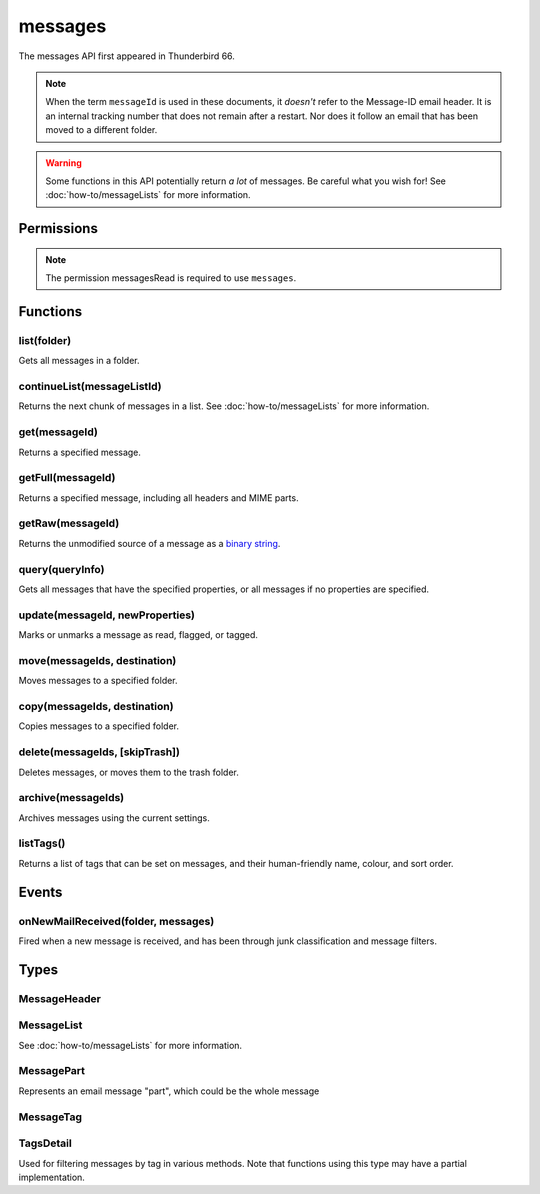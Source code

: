 .. _messages_api:

========
messages
========

The messages API first appeared in Thunderbird 66.

.. note::

  When the term ``messageId`` is used in these documents, it *doesn't* refer to the Message-ID
  email header. It is an internal tracking number that does not remain after a restart. Nor does
  it follow an email that has been moved to a different folder.

.. warning::

  Some functions in this API potentially return *a lot* of messages. Be careful what you wish for!
  See :doc:`how-to/messageLists` for more information.

.. role:: permission

.. rst-class:: api-main-section

Permissions
===========

.. api-member::
   :name: :permission:`messagesMove`

   Move, copy, or delete your email messages

.. api-member::
   :name: :permission:`messagesRead`

   Read your email messages and mark or tag them

.. rst-class:: api-permission-info

.. note::

   The permission :permission:`messagesRead` is required to use ``messages``.

.. rst-class:: api-main-section

Functions
=========

.. _messages.list:

list(folder)
------------

.. api-section-annotation-hack:: 

Gets all messages in a folder.

.. api-header::
   :label: Parameters

   
   .. api-member::
      :name: ``folder``
      :type: (:ref:`folders.MailFolder`)
   

.. api-header::
   :label: Return type (`Promise`_)

   
   .. api-member::
      :type: :ref:`messages.MessageList`
   
   
   .. _Promise: https://developer.mozilla.org/en-US/docs/Web/JavaScript/Reference/Global_Objects/Promise

.. api-header::
   :label: Required permissions

   - :permission:`messagesRead`
   - :permission:`accountsRead`

.. _messages.continueList:

continueList(messageListId)
---------------------------

.. api-section-annotation-hack:: 

Returns the next chunk of messages in a list. See :doc:`how-to/messageLists` for more information.

.. api-header::
   :label: Parameters

   
   .. api-member::
      :name: ``messageListId``
      :type: (string)
   

.. api-header::
   :label: Return type (`Promise`_)

   
   .. api-member::
      :type: :ref:`messages.MessageList`
   
   
   .. _Promise: https://developer.mozilla.org/en-US/docs/Web/JavaScript/Reference/Global_Objects/Promise

.. api-header::
   :label: Required permissions

   - :permission:`messagesRead`

.. _messages.get:

get(messageId)
--------------

.. api-section-annotation-hack:: 

Returns a specified message.

.. api-header::
   :label: Parameters

   
   .. api-member::
      :name: ``messageId``
      :type: (integer)
   

.. api-header::
   :label: Return type (`Promise`_)

   
   .. api-member::
      :type: :ref:`messages.MessageHeader`
   
   
   .. _Promise: https://developer.mozilla.org/en-US/docs/Web/JavaScript/Reference/Global_Objects/Promise

.. api-header::
   :label: Required permissions

   - :permission:`messagesRead`

.. _messages.getFull:

getFull(messageId)
------------------

.. api-section-annotation-hack:: 

Returns a specified message, including all headers and MIME parts.

.. api-header::
   :label: Parameters

   
   .. api-member::
      :name: ``messageId``
      :type: (integer)
   

.. api-header::
   :label: Return type (`Promise`_)

   
   .. api-member::
      :type: :ref:`messages.MessagePart`
   
   
   .. _Promise: https://developer.mozilla.org/en-US/docs/Web/JavaScript/Reference/Global_Objects/Promise

.. api-header::
   :label: Required permissions

   - :permission:`messagesRead`

.. _messages.getRaw:

getRaw(messageId)
-----------------

.. api-section-annotation-hack:: -- [Added in TB 72, backported to TB 68.7]

Returns the unmodified source of a message as a `binary string <https://developer.mozilla.org/en-US/docs/Web/API/DOMString/Binary>`__.

.. api-header::
   :label: Parameters

   
   .. api-member::
      :name: ``messageId``
      :type: (integer)
   

.. api-header::
   :label: Return type (`Promise`_)

   
   .. api-member::
      :type: string
   
   
   .. _Promise: https://developer.mozilla.org/en-US/docs/Web/JavaScript/Reference/Global_Objects/Promise

.. api-header::
   :label: Required permissions

   - :permission:`messagesRead`

.. _messages.query:

query(queryInfo)
----------------

.. api-section-annotation-hack:: -- [Added in TB 69, backported to TB 68.2]

Gets all messages that have the specified properties, or all messages if no properties are specified.

.. api-header::
   :label: Parameters

   
   .. api-member::
      :name: ``queryInfo``
      :type: (object)
      
      .. api-member::
         :name: [``author``]
         :type: (string)
         
         Returns only messages with this value matching the author.
      
      
      .. api-member::
         :name: [``body``]
         :type: (string)
         
         Returns only messages with this value in the body of the mail.
      
      
      .. api-member::
         :name: [``flagged``]
         :type: (boolean)
         
         Returns only flagged (or unflagged if false) messages.
      
      
      .. api-member::
         :name: [``folder``]
         :type: (:ref:`folders.MailFolder`)
         
         Returns only messages from the specified folder. The :permission:`accountsRead` permission is required.
      
      
      .. api-member::
         :name: [``fromDate``]
         :type: (`Date <https://developer.mozilla.org/en-US/docs/Web/JavaScript/Reference/Global_Objects/Date>`_)
         
         Returns only messages with a date after this value.
      
      
      .. api-member::
         :name: [``fromMe``]
         :type: (boolean)
         
         Returns only messages with the author matching any configured identity.
      
      
      .. api-member::
         :name: [``fullText``]
         :type: (string)
         
         Returns only messages with this value somewhere in the mail (subject, body or author).
      
      
      .. api-member::
         :name: [``recipients``]
         :type: (string)
         
         Returns only messages with this value matching one or more recipients.
      
      
      .. api-member::
         :name: [``subject``]
         :type: (string)
         
         Returns only messages with this value matching the subject.
      
      
      .. api-member::
         :name: [``tags``]
         :type: (:ref:`messages.TagsDetail`)
         :annotation: -- [Added in TB 74]
         
         Returns only messages with the specified tags. For a list of available tags, call the listTags method. Querying for messages that must *not* have a tag does not work.
      
      
      .. api-member::
         :name: [``toDate``]
         :type: (`Date <https://developer.mozilla.org/en-US/docs/Web/JavaScript/Reference/Global_Objects/Date>`_)
         
         Returns only messages with a date before this value.
      
      
      .. api-member::
         :name: [``toMe``]
         :type: (boolean)
         
         Returns only messages with one or more recipients matching any configured identity.
      
      
      .. api-member::
         :name: [``unread``]
         :type: (boolean)
         
         Returns only unread (or read if false) messages.
      
   

.. api-header::
   :label: Return type (`Promise`_)

   
   .. api-member::
      :type: :ref:`messages.MessageList`
   
   
   .. _Promise: https://developer.mozilla.org/en-US/docs/Web/JavaScript/Reference/Global_Objects/Promise

.. api-header::
   :label: Required permissions

   - :permission:`messagesRead`

.. _messages.update:

update(messageId, newProperties)
--------------------------------

.. api-section-annotation-hack:: 

Marks or unmarks a message as read, flagged, or tagged.

.. api-header::
   :label: Parameters

   
   .. api-member::
      :name: ``messageId``
      :type: (integer)
   
   
   .. api-member::
      :name: ``newProperties``
      :type: (object)
      
      .. api-member::
         :name: [``flagged``]
         :type: (boolean)
         
         Marks the message as flagged or unflagged.
      
      
      .. api-member::
         :name: [``junk``]
         :type: (boolean)
         :annotation: -- [Added in TB 73, backported to TB 68.7]
         
         Marks the message as junk or not junk.
      
      
      .. api-member::
         :name: [``read``]
         :type: (boolean)
         
         Marks the message as read or unread.
      
      
      .. api-member::
         :name: [``tags``]
         :type: (array of string)
         
         Sets the tags on the message. For a list of available tags, call the listTags method.
      
   

.. api-header::
   :label: Required permissions

   - :permission:`messagesRead`

.. _messages.move:

move(messageIds, destination)
-----------------------------

.. api-section-annotation-hack:: 

Moves messages to a specified folder.

.. api-header::
   :label: Parameters

   
   .. api-member::
      :name: ``messageIds``
      :type: (array of integer)
      
      The IDs of the messages to move.
   
   
   .. api-member::
      :name: ``destination``
      :type: (:ref:`folders.MailFolder`)
      
      The folder to move the messages to.
   

.. api-header::
   :label: Required permissions

   - :permission:`messagesRead`
   - :permission:`accountsRead`
   - :permission:`messagesMove`

.. _messages.copy:

copy(messageIds, destination)
-----------------------------

.. api-section-annotation-hack:: 

Copies messages to a specified folder.

.. api-header::
   :label: Parameters

   
   .. api-member::
      :name: ``messageIds``
      :type: (array of integer)
      
      The IDs of the messages to copy.
   
   
   .. api-member::
      :name: ``destination``
      :type: (:ref:`folders.MailFolder`)
      
      The folder to copy the messages to.
   

.. api-header::
   :label: Required permissions

   - :permission:`messagesRead`
   - :permission:`accountsRead`
   - :permission:`messagesMove`

.. _messages.delete:

delete(messageIds, [skipTrash])
-------------------------------

.. api-section-annotation-hack:: 

Deletes messages, or moves them to the trash folder.

.. api-header::
   :label: Parameters

   
   .. api-member::
      :name: ``messageIds``
      :type: (array of integer)
      
      The IDs of the messages to delete.
   
   
   .. api-member::
      :name: [``skipTrash``]
      :type: (boolean)
      
      If true, the message will be permanently deleted without warning the user. If false or not specified, it will be moved to the trash folder.
   

.. api-header::
   :label: Required permissions

   - :permission:`messagesRead`
   - :permission:`messagesMove`

.. _messages.archive:

archive(messageIds)
-------------------

.. api-section-annotation-hack:: 

Archives messages using the current settings.

.. api-header::
   :label: Parameters

   
   .. api-member::
      :name: ``messageIds``
      :type: (array of integer)
      
      The IDs of the messages to archive.
   

.. api-header::
   :label: Required permissions

   - :permission:`messagesRead`
   - :permission:`messagesMove`

.. _messages.listTags:

listTags()
----------

.. api-section-annotation-hack:: 

Returns a list of tags that can be set on messages, and their human-friendly name, colour, and sort order.

.. api-header::
   :label: Return type (`Promise`_)

   
   .. api-member::
      :type: array of :ref:`messages.MessageTag`
   
   
   .. _Promise: https://developer.mozilla.org/en-US/docs/Web/JavaScript/Reference/Global_Objects/Promise

.. api-header::
   :label: Required permissions

   - :permission:`messagesRead`

.. rst-class:: api-main-section

Events
======

.. _messages.onNewMailReceived:

onNewMailReceived(folder, messages)
-----------------------------------

.. api-section-annotation-hack:: -- [Added in TB 75]

Fired when a new message is received, and has been through junk classification and message filters.

.. api-header::
   :label: Parameters for event listeners

   
   .. api-member::
      :name: ``folder``
      :type: (:ref:`folders.MailFolder`)
   
   
   .. api-member::
      :name: ``messages``
      :type: (:ref:`messages.MessageList`)
   

.. api-header::
   :label: Required permissions

   - :permission:`messagesRead`
   - :permission:`accountsRead`

.. rst-class:: api-main-section

Types
=====

.. _messages.MessageHeader:

MessageHeader
-------------

.. api-section-annotation-hack:: 

.. api-header::
   :label: object

   
   .. api-member::
      :name: ``author``
      :type: (string)
   
   
   .. api-member::
      :name: ``bccList``
      :type: (array of string)
   
   
   .. api-member::
      :name: ``ccList``
      :type: (array of string)
   
   
   .. api-member::
      :name: ``date``
      :type: (date)
   
   
   .. api-member::
      :name: ``flagged``
      :type: (boolean)
   
   
   .. api-member::
      :name: ``folder``
      :type: (:ref:`folders.MailFolder`)
      
      The :permission:`accountsRead` permission is required for this property to be included.
   
   
   .. api-member::
      :name: ``id``
      :type: (integer)
   
   
   .. api-member::
      :name: ``junk``
      :type: (boolean)
      :annotation: -- [Added in TB 74]
   
   
   .. api-member::
      :name: ``junkScore``
      :type: (integer)
      :annotation: -- [Added in TB 74]
   
   
   .. api-member::
      :name: ``read``
      :type: (boolean)
   
   
   .. api-member::
      :name: ``recipients``
      :type: (array of string)
   
   
   .. api-member::
      :name: ``subject``
      :type: (string)
   
   
   .. api-member::
      :name: ``tags``
      :type: (array of string)
   

.. _messages.MessageList:

MessageList
-----------

.. api-section-annotation-hack:: 

See :doc:`how-to/messageLists` for more information.

.. api-header::
   :label: object

   
   .. api-member::
      :name: ``id``
      :type: (string)
   
   
   .. api-member::
      :name: ``messages``
      :type: (array of :ref:`messages.MessageHeader`)
   

.. _messages.MessagePart:

MessagePart
-----------

.. api-section-annotation-hack:: 

Represents an email message "part", which could be the whole message

.. api-header::
   :label: object

   
   .. api-member::
      :name: [``body``]
      :type: (string)
      
      The content of the part
   
   
   .. api-member::
      :name: [``contentType``]
      :type: (string)
   
   
   .. api-member::
      :name: [``headers``]
      :type: (object)
      
      An object of part headers, with the header name as key, and an array of header values as value
   
   
   .. api-member::
      :name: [``name``]
      :type: (string)
      
      Name of the part, if it is a file
   
   
   .. api-member::
      :name: [``partName``]
      :type: (string)
   
   
   .. api-member::
      :name: [``parts``]
      :type: (array of :ref:`messages.MessagePart`)
      
      Any sub-parts of this part
   
   
   .. api-member::
      :name: [``size``]
      :type: (integer)
   

.. _messages.MessageTag:

MessageTag
----------

.. api-section-annotation-hack:: 

.. api-header::
   :label: object

   
   .. api-member::
      :name: ``color``
      :type: (string)
      
      Tag color
   
   
   .. api-member::
      :name: ``key``
      :type: (string)
      
      Distinct tag identifier – use this string when referring to a tag
   
   
   .. api-member::
      :name: ``ordinal``
      :type: (string)
      
      Custom sort string (usually empty)
   
   
   .. api-member::
      :name: ``tag``
      :type: (string)
      
      Human-readable tag name
   

.. _messages.TagsDetail:

TagsDetail
----------

.. api-section-annotation-hack:: 

Used for filtering messages by tag in various methods. Note that functions using this type may have a partial implementation.

.. api-header::
   :label: object

   
   .. api-member::
      :name: ``mode``
      :type: (`string`)
      
      Whether all of the tag filters must apply, or any of them.
      
      Supported values:
      
      .. api-member::
         :name: ``all``
      
      .. api-member::
         :name: ``any``
   
   
   .. api-member::
      :name: ``tags``
      :type: (object)
      
      Object keys are tags to filter on, values are ``true`` if the message must have the tag, or ``false`` if it must not have the tag. For a list of available tags, call the :ref:`messages.listTags` method.
   
